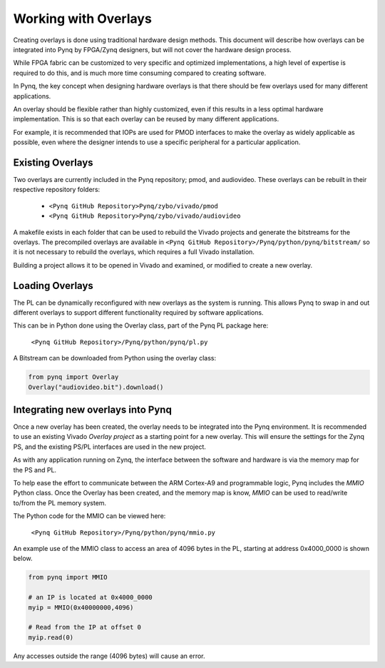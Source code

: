 Working with Overlays
==============================================

Creating overlays is done using traditional hardware design methods. This document will describe how overlays can be integrated into Pynq by FPGA/Zynq designers, but will not cover the hardware design process. 

While FPGA fabric can be customized to very specific and optimized implementations, a high level of expertise is required to do this, and is much more time consuming compared to creating software. 

In Pynq, the key concept when designing hardware overlays is that there should be few overlays used for many different applications.

An overlay should be flexible rather than highly customized, even if this results in a less optimal hardware implementation. This is so that each overlay can be reused by many different applications. 

For example, it is recommended that IOPs are used for PMOD interfaces to make the overlay as widely applicable as possible, even where the designer intends to use a specific peripheral for a particular application. 


Existing Overlays
-----------------

Two overlays are currently included in the Pynq repository; pmod, and audiovideo. These overlays can be rebuilt in their respective repository folders:

   * ``<Pynq GitHub Repository>Pynq/zybo/vivado/pmod``
   * ``<Pynq GitHub Repository>Pynq/zybo/vivado/audiovideo``

A makefile exists in each folder that can be used to rebuild the Vivado projects and generate the bitstreams for the overlays. The precompiled overlays are available in ``<Pynq GitHub Repository>/Pynq/python/pynq/bitstream/`` so it is not necessary to rebuild the overlays, which requires a full Vivado installation. 

Building a project allows it to be opened in Vivado and examined, or modified to create a new overlay. 

.. image:: ./images/pmodio_overlay.jpg
   :scale: 50%
   :align: center
   
Loading Overlays
----------------

The PL can be dynamically reconfigured with new overlays as the system is running. This allows Pynq to swap in and out different overlays to support different functionality required by software applications. 

This can be in Python done using the Overlay class, part of the Pynq PL package here:

   ``<Pynq GitHub Repository>/Pynq/python/pynq/pl.py``
   
A Bitstream can be downloaded from Python using the overlay class:


.. code-block:: python

   from pynq import Overlay
   Overlay("audiovideo.bit").download()





Integrating new overlays into Pynq
-------------------------------------
Once a new overlay has been created, the overlay needs to be integrated into the Pynq environment.  It is recommended to use an existing Vivado *Overlay project* as a starting point for a new overlay. This will ensure the settings for the Zynq PS, and the existing PS/PL interfaces are used in the new project. 

As with any application running on Zynq, the interface between the software and hardware is via the memory map for the PS and PL. 

To help ease the effort to communicate between the ARM Cortex-A9 and programmable logic, Pynq includes the *MMIO* Python class. Once the Overlay has been created, and the memory map is know, *MMIO* can be used to read/write to/from the PL memory system. 

The Python code for the MMIO can be viewed here:

    ``<Pynq GitHub Repository>/Pynq/python/pynq/mmio.py``

An example use of the MMIO class to access an area of 4096 bytes in the PL, starting at address 0x4000_0000 is shown below. 

.. code-block:: python

   from pynq import MMIO

   # an IP is located at 0x4000_0000
   myip = MMIO(0x40000000,4096)

   # Read from the IP at offset 0
   myip.read(0)


Any accesses outside the range (4096 bytes) will cause an error. 
   



